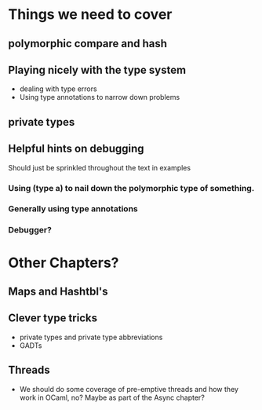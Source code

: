 * Things we need to cover
** polymorphic compare and hash
** Playing nicely with the type system
 - dealing with type errors
 - Using type annotations to narrow down problems
** private types
** Helpful hints on debugging
 Should just be sprinkled throughout the text in examples
*** Using (type a) to nail down the polymorphic type of something.
*** Generally using type annotations
*** Debugger?
* Other Chapters?
** Maps and Hashtbl's
** Clever type tricks
 - private types and private type abbreviations
 - GADTs
** Threads
 - We should do some coverage of pre-emptive threads and how they
   work in OCaml, no?  Maybe as part of the Async chapter?

